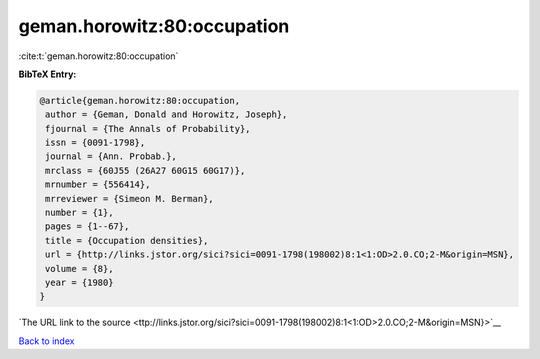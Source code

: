 geman.horowitz:80:occupation
============================

:cite:t:`geman.horowitz:80:occupation`

**BibTeX Entry:**

.. code-block:: bibtex

   @article{geman.horowitz:80:occupation,
    author = {Geman, Donald and Horowitz, Joseph},
    fjournal = {The Annals of Probability},
    issn = {0091-1798},
    journal = {Ann. Probab.},
    mrclass = {60J55 (26A27 60G15 60G17)},
    mrnumber = {556414},
    mrreviewer = {Simeon M. Berman},
    number = {1},
    pages = {1--67},
    title = {Occupation densities},
    url = {http://links.jstor.org/sici?sici=0091-1798(198002)8:1<1:OD>2.0.CO;2-M&origin=MSN},
    volume = {8},
    year = {1980}
   }

`The URL link to the source <ttp://links.jstor.org/sici?sici=0091-1798(198002)8:1<1:OD>2.0.CO;2-M&origin=MSN}>`__


`Back to index <../By-Cite-Keys.html>`__
